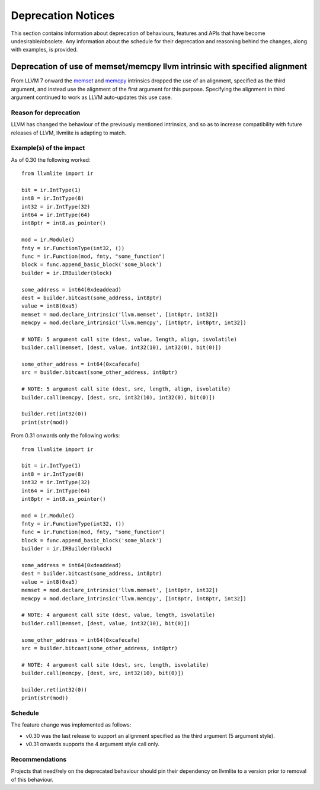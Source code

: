 .. _deprecation:

===================
Deprecation Notices
===================

This section contains information about deprecation of behaviours, features and
APIs that have become undesirable/obsolete. Any information about the schedule
for their deprecation and reasoning behind the changes, along with examples, is
provided.

Deprecation of use of memset/memcpy llvm intrinsic with specified alignment
===========================================================================
From LLVM 7 onward the `memset <https://releases.llvm.org/7.0.0/docs/LangRef.html#llvm-memset-intrinsics>`_
and `memcpy <https://releases.llvm.org/7.0.0/docs/LangRef.html#llvm-memcpy-intrinsic>`_
intrinsics dropped the use of an alignment, specified as the third argument, and
instead use the alignment of the first argument for this purpose. Specifying
the alignment in third argument continued to work as LLVM auto-updates this use
case.

Reason for deprecation
----------------------
LLVM has changed the behaviour of the previously mentioned intrinsics, and so as
to increase compatibility with future releases of LLVM, llvmlite is adapting to
match.

Example(s) of the impact
------------------------

As of 0.30 the following worked::

    from llvmlite import ir

    bit = ir.IntType(1)
    int8 = ir.IntType(8)
    int32 = ir.IntType(32)
    int64 = ir.IntType(64)
    int8ptr = int8.as_pointer()

    mod = ir.Module()
    fnty = ir.FunctionType(int32, ())
    func = ir.Function(mod, fnty, "some_function")
    block = func.append_basic_block('some_block')
    builder = ir.IRBuilder(block)

    some_address = int64(0xdeaddead)
    dest = builder.bitcast(some_address, int8ptr)
    value = int8(0xa5)
    memset = mod.declare_intrinsic('llvm.memset', [int8ptr, int32])
    memcpy = mod.declare_intrinsic('llvm.memcpy', [int8ptr, int8ptr, int32])

    # NOTE: 5 argument call site (dest, value, length, align, isvolatile)
    builder.call(memset, [dest, value, int32(10), int32(0), bit(0)])

    some_other_address = int64(0xcafecafe)
    src = builder.bitcast(some_other_address, int8ptr)

    # NOTE: 5 argument call site (dest, src, length, align, isvolatile)
    builder.call(memcpy, [dest, src, int32(10), int32(0), bit(0)])

    builder.ret(int32(0))
    print(str(mod))


From 0.31 onwards only the following works::

    from llvmlite import ir

    bit = ir.IntType(1)
    int8 = ir.IntType(8)
    int32 = ir.IntType(32)
    int64 = ir.IntType(64)
    int8ptr = int8.as_pointer()

    mod = ir.Module()
    fnty = ir.FunctionType(int32, ())
    func = ir.Function(mod, fnty, "some_function")
    block = func.append_basic_block('some_block')
    builder = ir.IRBuilder(block)

    some_address = int64(0xdeaddead)
    dest = builder.bitcast(some_address, int8ptr)
    value = int8(0xa5)
    memset = mod.declare_intrinsic('llvm.memset', [int8ptr, int32])
    memcpy = mod.declare_intrinsic('llvm.memcpy', [int8ptr, int8ptr, int32])

    # NOTE: 4 argument call site (dest, value, length, isvolatile)
    builder.call(memset, [dest, value, int32(10), bit(0)])

    some_other_address = int64(0xcafecafe)
    src = builder.bitcast(some_other_address, int8ptr)

    # NOTE: 4 argument call site (dest, src, length, isvolatile)
    builder.call(memcpy, [dest, src, int32(10), bit(0)])

    builder.ret(int32(0))
    print(str(mod))


Schedule
--------
The feature change was implemented as follows:

* v0.30 was the last release to support an alignment specified as the third
  argument (5 argument style).
* v0.31 onwards supports the 4 argument style call only.


Recommendations
---------------
Projects that need/rely on the deprecated behaviour should pin their dependency
on llvmlite to a version prior to removal of this behaviour.
